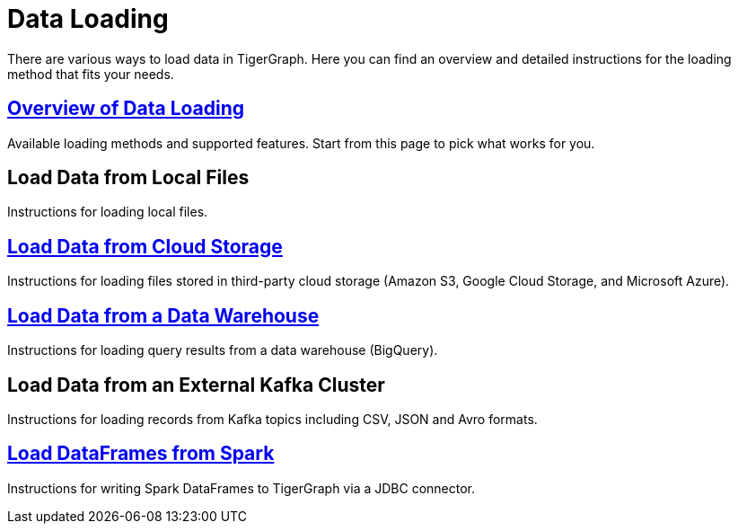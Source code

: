 = Data Loading
:description: Outline of data loading
:page-aliases: README.adoc, data-loading.adoc, readme.adoc

There are various ways to load data in TigerGraph. Here you can find an overview and detailed instructions for the loading method that fits your needs.

== xref:data-loading-overview.adoc[Overview of Data Loading]

Available loading methods and supported features.
Start from this page to pick what works for you.

== Load Data from Local Files

Instructions for loading local files.

== xref:data-streaming-connector/index.adoc[Load Data from Cloud Storage]

Instructions for loading files stored in third-party cloud storage
(Amazon S3, Google Cloud Storage, and Microsoft Azure).

== xref:data-streaming-connector/.big-query.adoc[Load Data from a Data Warehouse]

Instructions for loading query results from a data warehouse (BigQuery).

== Load Data from an External Kafka Cluster

Instructions for loading records from Kafka topics including CSV, JSON and Avro formats.

== xref:spark-connection-via-jdbc-driver.adoc[Load DataFrames from Spark]

Instructions for writing Spark DataFrames to TigerGraph via a JDBC connector.